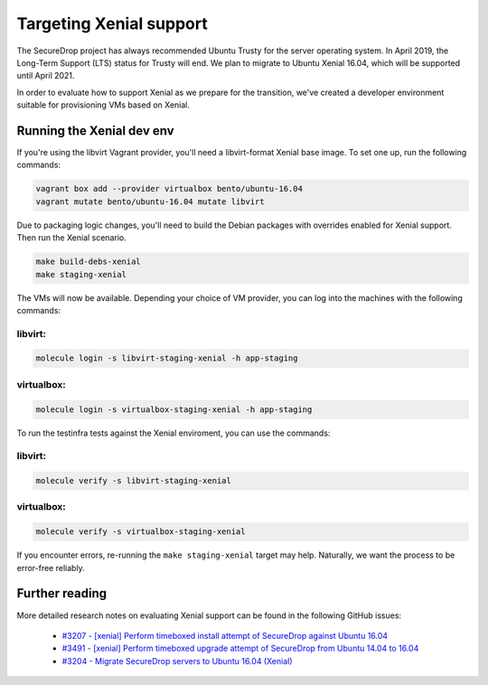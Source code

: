 Targeting Xenial support
========================

The SecureDrop project has always recommended Ubuntu Trusty for
the server operating system. In April 2019, the Long-Term Support (LTS)
status for Trusty will end. We plan to migrate to Ubuntu Xenial 16.04,
which will be supported until April 2021.

In order to evaluate how to support Xenial as we prepare for the transition,
we've created a developer environment suitable for provisioning VMs
based on Xenial.

Running the Xenial dev env
--------------------------

If you're using the libvirt Vagrant provider, you'll need a libvirt-format Xenial
base image. To set one up, run the following commands:

.. code:: sh

   vagrant box add --provider virtualbox bento/ubuntu-16.04
   vagrant mutate bento/ubuntu-16.04 mutate libvirt


Due to packaging logic changes, you'll need to build the Debian packages
with overrides enabled for Xenial support. Then run the Xenial scenario.

.. code:: sh

   make build-debs-xenial
   make staging-xenial


The VMs will now be available.  Depending your choice of VM provider, you can
log into the machines with the following commands:

libvirt:
~~~~~~~~

.. code:: sh

   molecule login -s libvirt-staging-xenial -h app-staging

virtualbox:
~~~~~~~~~~~

.. code:: sh
 
   molecule login -s virtualbox-staging-xenial -h app-staging

To run the testinfra tests against the Xenial enviroment, you can use the commands:

libvirt:
~~~~~~~~

.. code:: sh

  molecule verify -s libvirt-staging-xenial

virtualbox:
~~~~~~~~~~~

.. code:: sh

  molecule verify -s virtualbox-staging-xenial

If you encounter errors, re-running the ``make staging-xenial`` target
may help. Naturally, we want the process to be error-free reliably.


Further reading
---------------

More detailed research notes on evaluating Xenial support can be found
in the following GitHub issues:

  * `#3207 - [xenial] Perform timeboxed install attempt of SecureDrop against Ubuntu 16.04 <https://github.com/freedomofpress/securedrop/issues/3207>`__
  * `#3491 - [xenial] Perform timeboxed upgrade attempt of SecureDrop from Ubuntu 14.04 to 16.04 <https://github.com/freedomofpress/securedrop/issues/3491>`__
  * `#3204 - Migrate SecureDrop servers to Ubuntu 16.04 (Xenial) <https://github.com/freedomofpress/securedrop/issues/3204>`__
